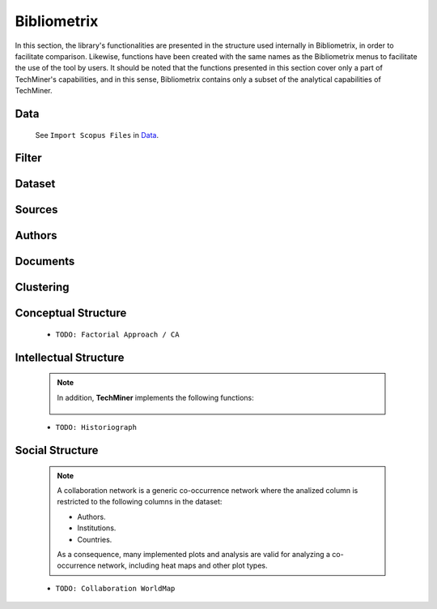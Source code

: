 Bibliometrix
#########################################################################################

.. raw:: html

   <hr style="height:4px;border-width:0;color:gray;background-color:black">


In this section, the library's functionalities are presented in the structure used 
internally in Bibliometrix, in order to facilitate comparison. Likewise, functions have
been created with the same names as the Bibliometrix menus to facilitate the use of the
tool by users. It should be noted that the functions presented in this section cover only
a part of TechMiner's capabilities, and in this sense, Bibliometrix contains only a 
subset of the analytical capabilities of TechMiner.




Data
^^^^^^^^^^^^^^^^^^^^^^^^^^^^^^^^^^^^^^^^^^^^^^^^^^^^^^^^^^^^^^^^^

   See ``Import Scopus Files`` in `Data <_user_data.html>`__. 


Filter
^^^^^^^^^^^^^^^^^^^^^^^^^^^^^^^^^^^^^^^^^^^^^^^^^^^^^^^^^^^^^^^^^

   .. toctree::

      user_filters 


Dataset
^^^^^^^^^^^^^^^^^^^^^^^^^^^^^^^^^^^^^^^^^^^^^^^^^^^^^^^^^^^^^^^^^

   .. toctree::

      
      three_fields_plot

       




Sources
^^^^^^^^^^^^^^^^^^^^^^^^^^^^^^^^^^^^^^^^^^^^^^^^^^^^^^^^^^^^^^^^^

   .. toctree::

      most_relevant_sources
      most_local_cited_sources
      bradford_law
      core_sources 
      source_local_impact
      source_dynamics




Authors
^^^^^^^^^^^^^^^^^^^^^^^^^^^^^^^^^^^^^^^^^^^^^^^^^^^^^^^^^^^^^^^^^

   .. raw:: html

      <p style="color:gray">Authors:</p>

   .. toctree::
      :maxdepth: 1

      most_relevant_authors
      most_local_cited_authors
      authors_production_over_time
      lotka_law    
      author_local_impact

   .. raw:: html

      <p style="color:gray">Affiliations:</p>

   .. toctree::
      :maxdepth: 1

      most_relevant_institutions


   .. raw:: html

      <p style="color:gray">Countries:</p>

   .. toctree::
      :maxdepth: 1

      corresponding_authors_country
      country_scientific_production
      most_global_cited_countries




Documents 
^^^^^^^^^^^^^^^^^^^^^^^^^^^^^^^^^^^^^^^^^^^^^^^^^^^^^^^^^^^^^^^^^

   .. raw:: html

      <p style="color:gray">Documents:</p>


   .. toctree::
      :maxdepth: 1

      most_global_cited_documents
      most_local_cited_documents     

   .. raw:: html

      <p style="color:gray">Cited References:</p>

   .. toctree::
      :maxdepth: 1

      most_local_cited_references
      rpys

   .. raw:: html

      <p style="color:gray">Words:</p>

   .. toctree::
      :maxdepth: 1

      most_frequent_words
      word_cloud
      tree_map
      topic_dynamics
      trend_topics



Clustering
^^^^^^^^^^^^^^^^^^^^^^^^^^^^^^^^^^^^^^^^^^^^^^^^^^^^^^^^^^^^^^^^^

   .. toctree::
      :maxdepth: 1

      coupling_matrix
      coupling_network_communities
      coupling_network_degree_plot
      coupling_network_graph


Conceptual Structure
^^^^^^^^^^^^^^^^^^^^^^^^^^^^^^^^^^^^^^^^^^^^^^^^^^^^^^^^^^^^^^^^^

   .. raw:: html

      <p style="color:gray">Network Approach:</p>


   .. toctree::
      :maxdepth: 1

      co_occurrence_network_communities
      co_occurrence_network_degree_plot
      co_occurrence_network_graph
      co_occurrence_network_indicators
      co_occurrence_network_summarization



   .. toctree::
      :maxdepth: 1

      thematic_map_communities
      thematic_map_degree_plot
      thematic_map_indicators
      thematic_map_network
      thematic_map_strategic_diagram
      thematic_map_summarization

   .. toctree::
      :maxdepth: 1

      thematic_evolution_plot

   .. raw:: html

      <p style="color:gray">Factorial Approach:</p>

   .. toctree::
      :maxdepth: 1

      factorial_analysis_mds_communities
      factorial_analysis_mds_data
      factorial_analysis_mds_map
      factorial_analysis_mds_silhouette_scores

   * ``TODO: Factorial Approach / CA``




Intellectual Structure
^^^^^^^^^^^^^^^^^^^^^^^^^^^^^^^^^^^^^^^^^^^^^^^^^^^^^^^^^^^^^^^^^

   .. toctree::
      :maxdepth: 1

      co_citation_network_communities
      co_citation_network_degree_plot
      co_citation_network_graph    
      co_citation_network_indicators


   .. Note::
      In addition, **TechMiner** implements the following functions:

         .. toctree::
               :maxdepth: 1

               co_citation_matrix    
               main_path_network


   * ``TODO: Historiograph``






Social Structure
^^^^^^^^^^^^^^^^^^^^^^^^^^^^^^^^^^^^^^^^^^^^^^^^^^^^^^^^^^^^^^^^^

   .. note:: 
      A collaboration network is a generic co-occurrence network where the analized column
      is restricted to the following columns in the dataset:

      * Authors.

      * Institutions. 

      * Countries.

      As a consequence, many implemented plots and analysis are valid for analyzing a 
      co-occurrence network, including heat maps and other plot types.

   .. toctree::
      :maxdepth: 1

      collaboration_network_communities
      collaboration_network_degree_plot
      collaboration_network_graph
      collaboration_network_indicators
      

   * ``TODO: Collaboration WorldMap``